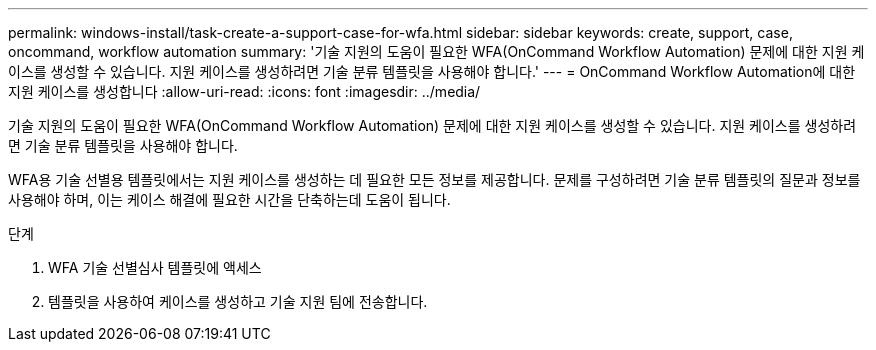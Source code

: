 ---
permalink: windows-install/task-create-a-support-case-for-wfa.html 
sidebar: sidebar 
keywords: create, support, case, oncommand, workflow automation 
summary: '기술 지원의 도움이 필요한 WFA(OnCommand Workflow Automation) 문제에 대한 지원 케이스를 생성할 수 있습니다. 지원 케이스를 생성하려면 기술 분류 템플릿을 사용해야 합니다.' 
---
= OnCommand Workflow Automation에 대한 지원 케이스를 생성합니다
:allow-uri-read: 
:icons: font
:imagesdir: ../media/


[role="lead"]
기술 지원의 도움이 필요한 WFA(OnCommand Workflow Automation) 문제에 대한 지원 케이스를 생성할 수 있습니다. 지원 케이스를 생성하려면 기술 분류 템플릿을 사용해야 합니다.

WFA용 기술 선별용 템플릿에서는 지원 케이스를 생성하는 데 필요한 모든 정보를 제공합니다. 문제를 구성하려면 기술 분류 템플릿의 질문과 정보를 사용해야 하며, 이는 케이스 해결에 필요한 시간을 단축하는데 도움이 됩니다.

.단계
. WFA 기술 선별심사 템플릿에 액세스
. 템플릿을 사용하여 케이스를 생성하고 기술 지원 팀에 전송합니다.

